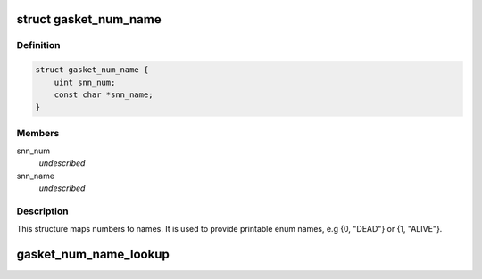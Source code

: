 .. -*- coding: utf-8; mode: rst -*-
.. src-file: drivers/staging/gasket/gasket_core.h

.. _`gasket_num_name`:

struct gasket_num_name
======================

.. c:type:: struct gasket_num_name

    Map numbers to names.

.. _`gasket_num_name.definition`:

Definition
----------

.. code-block:: c

    struct gasket_num_name {
        uint snn_num;
        const char *snn_name;
    }

.. _`gasket_num_name.members`:

Members
-------

snn_num
    *undescribed*

snn_name
    *undescribed*

.. _`gasket_num_name.description`:

Description
-----------

This structure maps numbers to names. It is used to provide printable enum
names, e.g {0, "DEAD"} or {1, "ALIVE"}.

.. _`gasket_num_name_lookup`:

gasket_num_name_lookup
======================

.. c:function:: const char *gasket_num_name_lookup(uint num, const struct gasket_num_name *table)

    :param num:
        Number to lookup.
    :type num: uint

    :param table:
        Array of num_name structures, the table for the lookup.
    :type table: const struct gasket_num_name \*

.. This file was automatic generated / don't edit.

